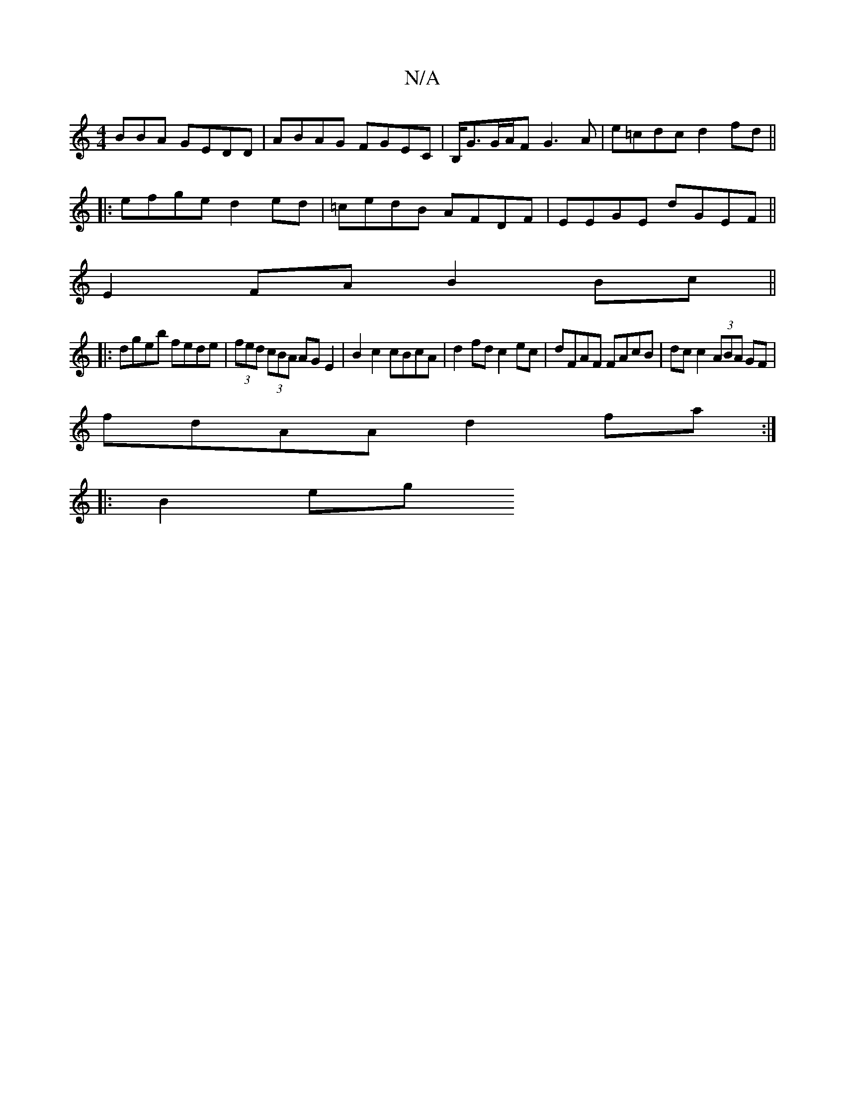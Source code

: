 X:1
T:N/A
M:4/4
R:N/A
K:Cmajor
BBA GEDD|ABAG FGEC|B,<GG/A/F G3A|e=cdc d2fd||
|:efge d2ed|=cedB AFDF | EEGE dGEF ||
E2 FA B2 Bc ||
|:dgeb fede | (3fed (3cBA AG E2|B2 c2 cBcA| d2 fd c2 ec|dFAF FAcB|dc c2 (3ABA GF|
fdAA d2fa:|
|:B2eg 